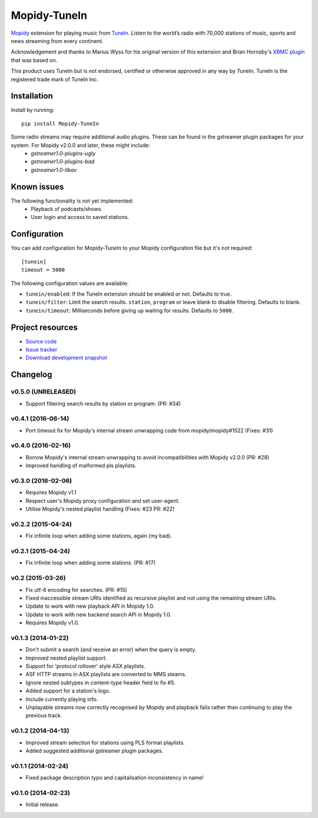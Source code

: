 *************
Mopidy-TuneIn
*************

.. image:: https://img.shields.io/pypi/v/Mopidy-TuneIn.svg?style=flat
    :target: https://pypi.python.org/pypi/Mopidy-TuneIn/
    :alt: Latest PyPI version

.. image:: https://img.shields.io/pypi/dm/Mopidy-TuneIn.svg?style=flat
    :target: https://pypi.python.org/pypi/Mopidy-TuneIn/
    :alt: Number of PyPI downloads

.. image:: https://img.shields.io/travis/kingosticks/mopidy-tunein/develop.svg?style=flat
    :target: https://travis-ci.org/kingosticks/mopidy-tunein
    :alt: Travis CI build status

.. image:: https://img.shields.io/coveralls/kingosticks/mopidy-tunein/develop.svg?style=flat
   :target: https://coveralls.io/r/kingosticks/mopidy-tunein?branch=master
   :alt: Test coverage

`Mopidy <http://www.mopidy.com/>`_ extension for playing music from
`TuneIn <http://www.tunein.com>`_. Listen to the world’s radio with 70,000 stations of music, 
sports and news streaming from every continent.

Acknowledgement and thanks to Marius Wyss for his original version of this extension and Brian Hornsby's 
`XBMC plugin <https://github.com/brianhornsby/plugin.audio.tuneinradio>`_ that was based on. 

This product uses TuneIn but is not endorsed, certified or otherwise approved in any way by TuneIn. 
TuneIn is the registered trade mark of TuneIn Inc.


Installation
============

Install by running::

    pip install Mopidy-TuneIn

.. Or, if available, install the Debian/Ubuntu package from `apt.mopidy.com
.. <http://apt.mopidy.com/>`_.

Some radio streams may require additional audio plugins. These can be found in the gstreamer plugin packages for your system. For Mopidy v2.0.0 and later, these might include:
 * `gstreamer1.0-plugins-ugly`
 * `gstreamer1.0-plugins-bad`
 * `gstreamer1.0-libav`


Known issues
============

The following functionality is not yet implemented:
 * Playback of podcasts/shows.
 * User login and access to saved stations.


Configuration
=============

You can add configuration for
Mopidy-TuneIn to your Mopidy configuration file but it's not required::

    [tunein]
    timeout = 5000

The following configuration values are available:

- ``tunein/enabled``: If the TuneIn extension should be enabled or not. Defaults to true.
- ``tunein/filter``:  Limit the search results. ``station``, ``program`` or leave blank to disable filtering. Defaults to blank.
- ``tunein/timeout``: Milliseconds before giving up waiting for results. Defaults to ``5000``.


Project resources
=================

- `Source code <https://github.com/kingosticks/mopidy-tunein>`_
- `Issue tracker <https://github.com/kingosticks/mopidy-tunein/issues>`_
- `Download development snapshot <https://github.com/kingosticks/mopidy-tunein/tarball/master#egg=Mopidy-TuneIn-dev>`_


Changelog
=========

v0.5.0 (UNRELEASED)
-------------------

- Support filtering search results by station or program. (PR: #34)

v0.4.1 (2016-06-14)
-------------------

- Port timeout fix for Mopidy's internal stream unwrapping code from mopidy/mopidy#1522 (Fixes: #31)

v0.4.0 (2016-02-16)
-------------------

- Borrow Mopidy's internal stream unwrapping to avoid incompatibilities with Mopidy v2.0.0 (PR: #28)
- Improved handling of malformed pls playlists.

v0.3.0 (2016-02-06)
-------------------

- Requires Mopidy v1.1
- Respect user's Mopidy proxy configuration and set user-agent.
- Utilise Mopidy's nested playlist handling (Fixes: #23 PR: #22)

v0.2.2 (2015-04-24)
-------------------

- Fix infinite loop when adding some stations, again (my bad).

v0.2.1 (2015-04-24)
-------------------

- Fix infinite loop when adding some stations. (PR: #17)

v0.2 (2015-03-26)
-------------------

- Fix utf-8 encoding for searches. (PR: #15)
- Fixed inaccessible stream URIs identified as recursive playlist and not using the remaining stream URIs.
- Update to work with new playback API in Mopidy 1.0.
- Update to work with new backend search API in Mopidy 1.0.
- Requires Mopidy v1.0.

v0.1.3 (2014-01-22)
-------------------

- Don't submit a search (and receive an error) when the query is empty.
- Improved nested playlist support.
- Support for 'protocol rollover' style ASX playlists.
- ASF HTTP streams in ASX playlists are converted to MMS steams.
- Ignore nested subtypes in content-type header field to fix #5.
- Added support for a station's logo.
- Include currently playing info.
- Unplayable streams now correctly recognised by Mopidy and playback fails rather than continuing to play the previous track.

v0.1.2 (2014-04-13)
-------------------

- Improved stream selection for stations using PLS format playlists.
- Added suggested additional gstreamer plugin packages. 

v0.1.1 (2014-02-24)
-------------------

- Fixed package description typo and capitalisation inconsistency in name!

v0.1.0 (2014-02-23)
-------------------

- Initial release.
